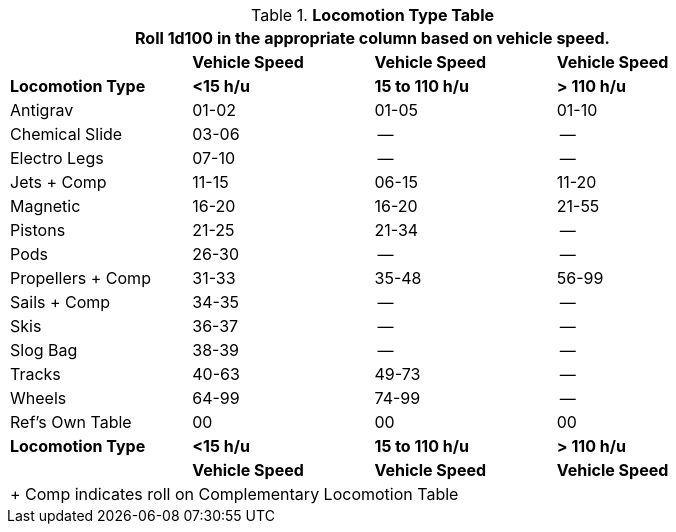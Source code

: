 .*Locomotion Type Table*
[width="85%",cols="<,3*^",frame="all", stripes="even"]
|===
4+<|Roll 1d100 in the appropriate column based on vehicle speed.

s|
s|Vehicle Speed
s|Vehicle Speed
s|Vehicle Speed

s|Locomotion Type
s|<15 h/u
s|15 to 110 h/u
s|> 110 h/u


|Antigrav
|01-02
|01-05
|01-10

|Chemical Slide
|03-06
|--
|--

|Electro Legs
|07-10
|--
|--

|Jets + Comp
|11-15
|06-15
|11-20

|Magnetic
|16-20
|16-20
|21-55

|Pistons
|21-25
|21-34
|--

|Pods
|26-30
|--
|--

|Propellers + Comp
|31-33
|35-48
|56-99

|Sails + Comp
|34-35
|--
|--

|Skis
|36-37
|--
|--

|Slog Bag
|38-39
|--
|--

|Tracks
|40-63
|49-73
|--

|Wheels
|64-99
|74-99
|--

|Ref's Own Table
|00
|00
|00

s|Locomotion Type
s|<15 h/u
s|15 to 110 h/u
s|> 110 h/u

s|
s|Vehicle Speed
s|Vehicle Speed
s|Vehicle Speed

4+<|+ Comp indicates roll on Complementary Locomotion Table
|===
